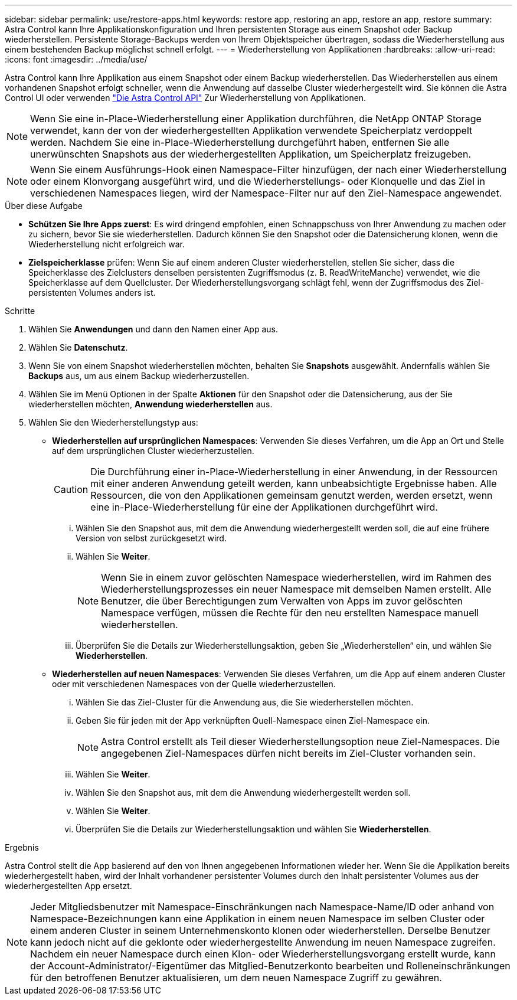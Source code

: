 ---
sidebar: sidebar 
permalink: use/restore-apps.html 
keywords: restore app, restoring an app, restore an app, restore 
summary: Astra Control kann Ihre Applikationskonfiguration und Ihren persistenten Storage aus einem Snapshot oder Backup wiederherstellen. Persistente Storage-Backups werden von Ihrem Objektspeicher übertragen, sodass die Wiederherstellung aus einem bestehenden Backup möglichst schnell erfolgt. 
---
= Wiederherstellung von Applikationen
:hardbreaks:
:allow-uri-read: 
:icons: font
:imagesdir: ../media/use/


[role="lead"]
Astra Control kann Ihre Applikation aus einem Snapshot oder einem Backup wiederherstellen. Das Wiederherstellen aus einem vorhandenen Snapshot erfolgt schneller, wenn die Anwendung auf dasselbe Cluster wiederhergestellt wird. Sie können die Astra Control UI oder verwenden https://docs.netapp.com/us-en/astra-automation/index.html["Die Astra Control API"^] Zur Wiederherstellung von Applikationen.


NOTE: Wenn Sie eine in-Place-Wiederherstellung einer Applikation durchführen, die NetApp ONTAP Storage verwendet, kann der von der wiederhergestellten Applikation verwendete Speicherplatz verdoppelt werden. Nachdem Sie eine in-Place-Wiederherstellung durchgeführt haben, entfernen Sie alle unerwünschten Snapshots aus der wiederhergestellten Applikation, um Speicherplatz freizugeben.


NOTE: Wenn Sie einem Ausführungs-Hook einen Namespace-Filter hinzufügen, der nach einer Wiederherstellung oder einem Klonvorgang ausgeführt wird, und die Wiederherstellungs- oder Klonquelle und das Ziel in verschiedenen Namespaces liegen, wird der Namespace-Filter nur auf den Ziel-Namespace angewendet.

.Über diese Aufgabe
* *Schützen Sie Ihre Apps zuerst*: Es wird dringend empfohlen, einen Schnappschuss von Ihrer Anwendung zu machen oder zu sichern, bevor Sie sie wiederherstellen. Dadurch können Sie den Snapshot oder die Datensicherung klonen, wenn die Wiederherstellung nicht erfolgreich war.
* *Zielspeicherklasse* prüfen: Wenn Sie auf einem anderen Cluster wiederherstellen, stellen Sie sicher, dass die Speicherklasse des Zielclusters denselben persistenten Zugriffsmodus (z. B. ReadWriteManche) verwendet, wie die Speicherklasse auf dem Quellcluster. Der Wiederherstellungsvorgang schlägt fehl, wenn der Zugriffsmodus des Ziel-persistenten Volumes anders ist.


.Schritte
. Wählen Sie *Anwendungen* und dann den Namen einer App aus.
. Wählen Sie *Datenschutz*.
. Wenn Sie von einem Snapshot wiederherstellen möchten, behalten Sie *Snapshots* ausgewählt. Andernfalls wählen Sie *Backups* aus, um aus einem Backup wiederherzustellen.
. Wählen Sie im Menü Optionen in der Spalte *Aktionen* für den Snapshot oder die Datensicherung, aus der Sie wiederherstellen möchten, *Anwendung wiederherstellen* aus.
. Wählen Sie den Wiederherstellungstyp aus:
+
** *Wiederherstellen auf ursprünglichen Namespaces*: Verwenden Sie dieses Verfahren, um die App an Ort und Stelle auf dem ursprünglichen Cluster wiederherzustellen.
+
[CAUTION]
====
Die Durchführung einer in-Place-Wiederherstellung in einer Anwendung, in der Ressourcen mit einer anderen Anwendung geteilt werden, kann unbeabsichtigte Ergebnisse haben. Alle Ressourcen, die von den Applikationen gemeinsam genutzt werden, werden ersetzt, wenn eine in-Place-Wiederherstellung für eine der Applikationen durchgeführt wird.

====
+
... Wählen Sie den Snapshot aus, mit dem die Anwendung wiederhergestellt werden soll, die auf eine frühere Version von selbst zurückgesetzt wird.
... Wählen Sie *Weiter*.
+

NOTE: Wenn Sie in einem zuvor gelöschten Namespace wiederherstellen, wird im Rahmen des Wiederherstellungsprozesses ein neuer Namespace mit demselben Namen erstellt. Alle Benutzer, die über Berechtigungen zum Verwalten von Apps im zuvor gelöschten Namespace verfügen, müssen die Rechte für den neu erstellten Namespace manuell wiederherstellen.

... Überprüfen Sie die Details zur Wiederherstellungsaktion, geben Sie „Wiederherstellen“ ein, und wählen Sie *Wiederherstellen*.


** *Wiederherstellen auf neuen Namespaces*: Verwenden Sie dieses Verfahren, um die App auf einem anderen Cluster oder mit verschiedenen Namespaces von der Quelle wiederherzustellen.
+
... Wählen Sie das Ziel-Cluster für die Anwendung aus, die Sie wiederherstellen möchten.
... Geben Sie für jeden mit der App verknüpften Quell-Namespace einen Ziel-Namespace ein.
+

NOTE: Astra Control erstellt als Teil dieser Wiederherstellungsoption neue Ziel-Namespaces. Die angegebenen Ziel-Namespaces dürfen nicht bereits im Ziel-Cluster vorhanden sein.

... Wählen Sie *Weiter*.
... Wählen Sie den Snapshot aus, mit dem die Anwendung wiederhergestellt werden soll.
... Wählen Sie *Weiter*.
... Überprüfen Sie die Details zur Wiederherstellungsaktion und wählen Sie *Wiederherstellen*.






.Ergebnis
Astra Control stellt die App basierend auf den von Ihnen angegebenen Informationen wieder her. Wenn Sie die Applikation bereits wiederhergestellt haben, wird der Inhalt vorhandener persistenter Volumes durch den Inhalt persistenter Volumes aus der wiederhergestellten App ersetzt.


NOTE: Jeder Mitgliedsbenutzer mit Namespace-Einschränkungen nach Namespace-Name/ID oder anhand von Namespace-Bezeichnungen kann eine Applikation in einem neuen Namespace im selben Cluster oder einem anderen Cluster in seinem Unternehmenskonto klonen oder wiederherstellen. Derselbe Benutzer kann jedoch nicht auf die geklonte oder wiederhergestellte Anwendung im neuen Namespace zugreifen. Nachdem ein neuer Namespace durch einen Klon- oder Wiederherstellungsvorgang erstellt wurde, kann der Account-Administrator/-Eigentümer das Mitglied-Benutzerkonto bearbeiten und Rolleneinschränkungen für den betroffenen Benutzer aktualisieren, um dem neuen Namespace Zugriff zu gewähren.
